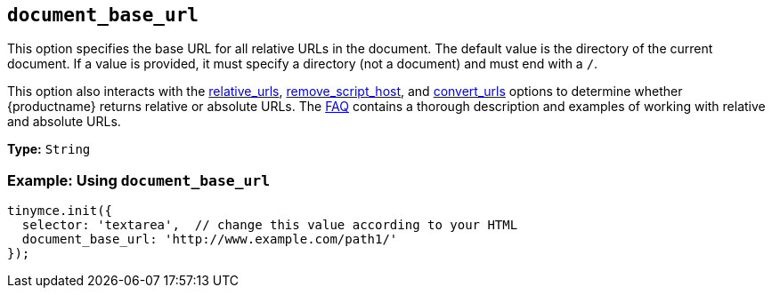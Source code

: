 [[document_base_url]]
== `document_base_url`

This option specifies the base URL for all relative URLs in the document. The default value is the directory of the current document. If a value is provided, it must specify a directory (not a document) and must end with a `/`.

This option also interacts with the xref:url-handling.adoc#relative_urls[relative_urls], xref:url-handling.adoc#remove_script_host[remove_script_host], and xref:url-handling.adoc#convert_urls[convert_urls] options to determine whether {productname} returns relative or absolute URLs. The xref:get-support.adoc[FAQ] contains a thorough description and examples of working with relative and absolute URLs.

*Type:* `String`

=== Example: Using `document_base_url`

[source, js]
----
tinymce.init({
  selector: 'textarea',  // change this value according to your HTML
  document_base_url: 'http://www.example.com/path1/'
});
----
